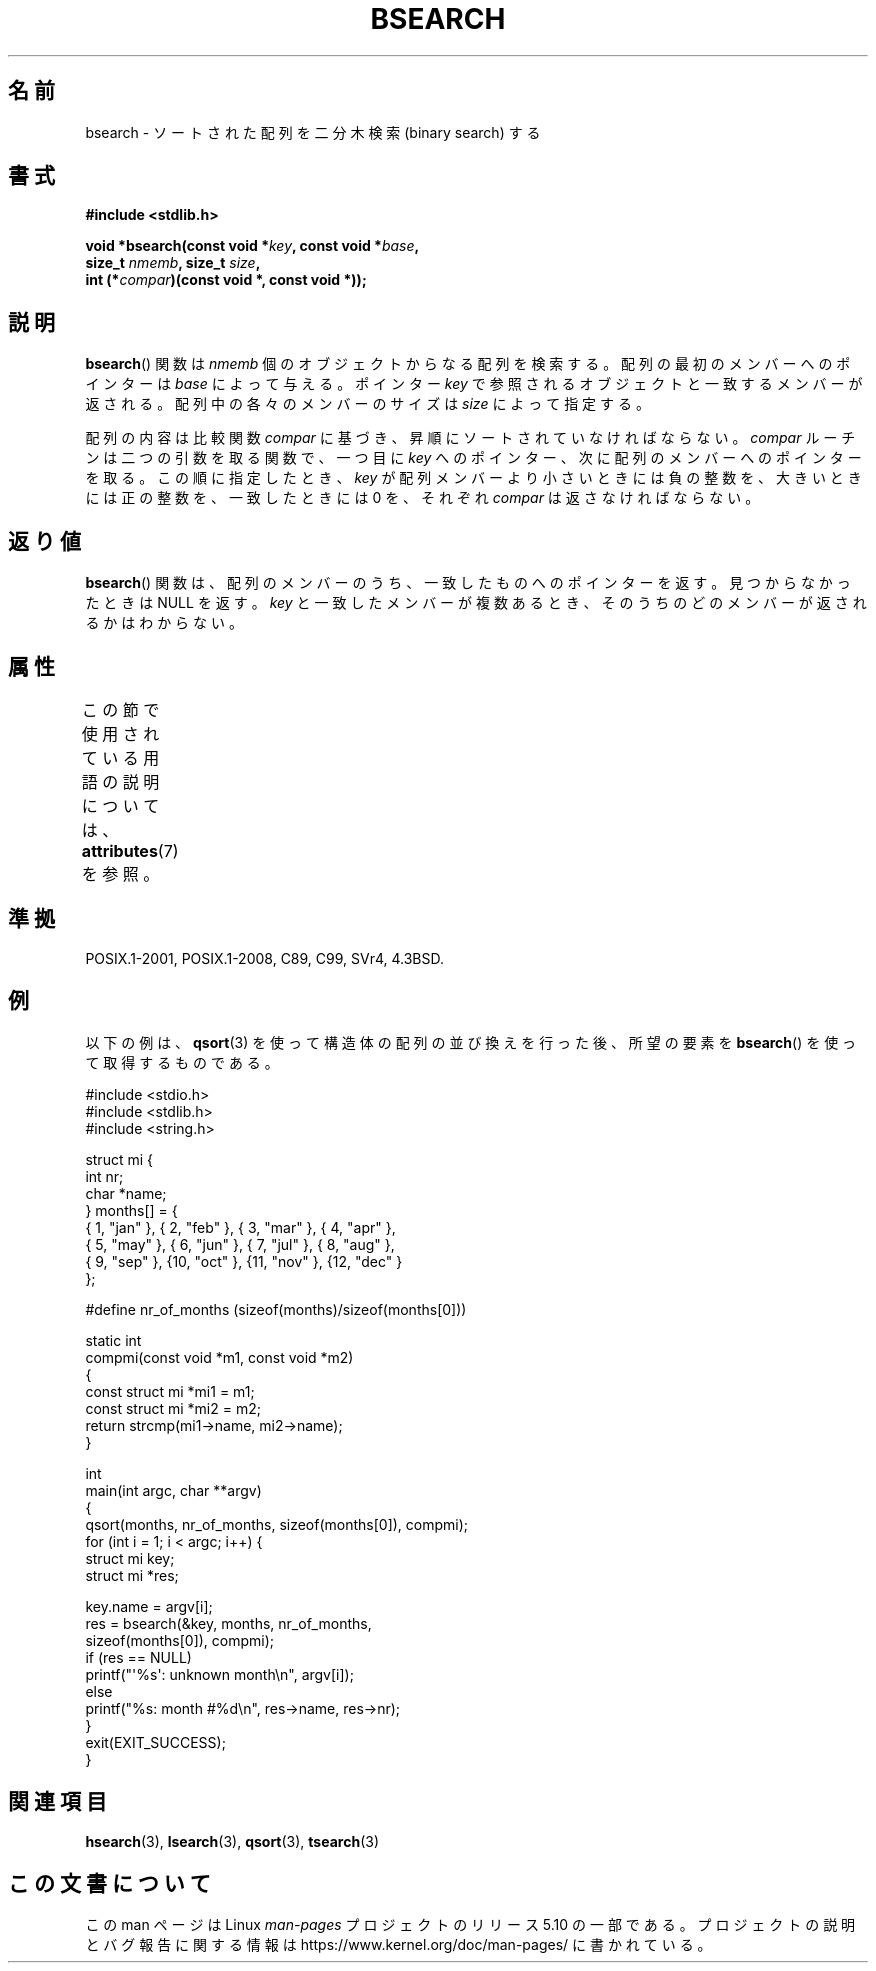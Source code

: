 .\" Copyright 1993 David Metcalfe (david@prism.demon.co.uk)
.\"
.\" %%%LICENSE_START(VERBATIM)
.\" Permission is granted to make and distribute verbatim copies of this
.\" manual provided the copyright notice and this permission notice are
.\" preserved on all copies.
.\"
.\" Permission is granted to copy and distribute modified versions of this
.\" manual under the conditions for verbatim copying, provided that the
.\" entire resulting derived work is distributed under the terms of a
.\" permission notice identical to this one.
.\"
.\" Since the Linux kernel and libraries are constantly changing, this
.\" manual page may be incorrect or out-of-date.  The author(s) assume no
.\" responsibility for errors or omissions, or for damages resulting from
.\" the use of the information contained herein.  The author(s) may not
.\" have taken the same level of care in the production of this manual,
.\" which is licensed free of charge, as they might when working
.\" professionally.
.\"
.\" Formatted or processed versions of this manual, if unaccompanied by
.\" the source, must acknowledge the copyright and authors of this work.
.\" %%%LICENSE_END
.\"
.\" References consulted:
.\"     Linux libc source code
.\"     Lewine's _POSIX Programmer's Guide_ (O'Reilly & Associates, 1991)
.\"     386BSD man pages
.\" Modified Mon Mar 29 22:41:16 1993, David Metcalfe
.\" Modified Sat Jul 24 21:35:16 1993, Rik Faith (faith@cs.unc.edu)
.\"*******************************************************************
.\"
.\" This file was generated with po4a. Translate the source file.
.\"
.\"*******************************************************************
.\"
.\" Japanese Version Copyright (c) 1998 NAKANO Takeo all rights reserved.
.\" Translated 1998-03-18, NAKANO Takeo <nakano@apm.seikei.ac.jp>
.\" Updated 2005-02-26, Akihiro MOTOKI <amotoki@dd.iij4u.or.jp>
.\"
.TH BSEARCH 3 2020\-11\-01 "" "Linux Programmer's Manual"
.SH 名前
bsearch \- ソートされた配列を二分木検索 (binary search) する
.SH 書式
.nf
\fB#include <stdlib.h>\fP
.PP
\fBvoid *bsearch(const void *\fP\fIkey\fP\fB, const void *\fP\fIbase\fP\fB,\fP
\fB              size_t \fP\fInmemb\fP\fB, size_t \fP\fIsize\fP\fB,\fP
\fB              int (*\fP\fIcompar\fP\fB)(const void *, const void *));\fP
.fi
.SH 説明
\fBbsearch\fP()  関数は \fInmemb\fP 個のオブジェクトからなる配列を検索 する。配列の最初のメンバーへのポインターは \fIbase\fP
によって与える。 ポインター \fIkey\fP で参照されるオブジェクトと一致するメンバーが返される。 配列中の各々のメンバーのサイズは \fIsize\fP
によって指定する。
.PP
配列の内容は比較関数 \fIcompar\fP に基づき、昇順にソートされていなけれ ばならない。 \fIcompar\fP ルーチンは二つの引数を取る関数で、一つ
目に \fIkey\fP へのポインター、次に配列のメンバーへのポインターを取る。 この順に指定したとき、 \fIkey\fP が配列メンバーより小さいときには
負の整数を、大きいときには正の整数を、一致したときには 0 を、それぞれ \fIcompar\fP は返さなければならない。
.SH 返り値
\fBbsearch\fP()  関数は、配列のメンバーのうち、一致したものへのポインターを 返す。見つからなかったときは NULL を返す。 \fIkey\fP
と一致したメンバーが 複数あるとき、そのうちのどのメンバーが返されるかはわからない。
.SH 属性
この節で使用されている用語の説明については、 \fBattributes\fP(7) を参照。
.TS
allbox;
lb lb lb
l l l.
インターフェース	属性	値
T{
\fBbsearch\fP()
T}	Thread safety	MT\-Safe
.TE
.sp 1
.SH 準拠
POSIX.1\-2001, POSIX.1\-2008, C89, C99, SVr4, 4.3BSD.
.SH 例
以下の例は、 \fBqsort\fP(3)  を使って構造体の配列の並び換えを行った後、 所望の要素を \fBbsearch\fP()
を使って取得するものである。
.PP
.EX
#include <stdio.h>
#include <stdlib.h>
#include <string.h>

struct mi {
    int nr;
    char *name;
} months[] = {
    { 1, "jan" }, { 2, "feb" }, { 3, "mar" }, { 4, "apr" },
    { 5, "may" }, { 6, "jun" }, { 7, "jul" }, { 8, "aug" },
    { 9, "sep" }, {10, "oct" }, {11, "nov" }, {12, "dec" }
};

#define nr_of_months (sizeof(months)/sizeof(months[0]))

static int
compmi(const void *m1, const void *m2)
{
    const struct mi *mi1 = m1;
    const struct mi *mi2 = m2;
    return strcmp(mi1\->name, mi2\->name);
}

int
main(int argc, char **argv)
{
    qsort(months, nr_of_months, sizeof(months[0]), compmi);
    for (int i = 1; i < argc; i++) {
        struct mi key;
        struct mi *res;

        key.name = argv[i];
        res = bsearch(&key, months, nr_of_months,
                      sizeof(months[0]), compmi);
        if (res == NULL)
            printf("\(aq%s\(aq: unknown month\en", argv[i]);
        else
            printf("%s: month #%d\en", res\->name, res\->nr);
    }
    exit(EXIT_SUCCESS);
}
.EE
.\" this example referred to in qsort.3
.SH 関連項目
\fBhsearch\fP(3), \fBlsearch\fP(3), \fBqsort\fP(3), \fBtsearch\fP(3)
.SH この文書について
この man ページは Linux \fIman\-pages\fP プロジェクトのリリース 5.10 の一部である。プロジェクトの説明とバグ報告に関する情報は
\%https://www.kernel.org/doc/man\-pages/ に書かれている。
